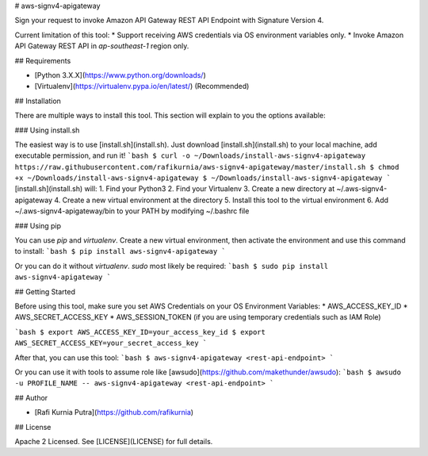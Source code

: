 # aws-signv4-apigateway

Sign your request to invoke Amazon API Gateway REST API Endpoint with Signature Version 4. 

Current limitation of this tool:
* Support receiving AWS credentials via OS environment variables only.
* Invoke Amazon API Gateway REST API in `ap-southeast-1` region only.

## Requirements

* [Python 3.X.X](https://www.python.org/downloads/)
* [Virtualenv](https://virtualenv.pypa.io/en/latest/) (Recommended)

## Installation

There are multiple ways to install this tool. This section will explain to you the options available:

### Using install.sh

The easiest way is to use [install.sh](install.sh). Just download [install.sh](install.sh) to your local machine, add executable permission, and run it!
```bash
$ curl -o ~/Downloads/install-aws-signv4-apigateway https://raw.githubusercontent.com/rafikurnia/aws-signv4-apigateway/master/install.sh
$ chmod +x ~/Downloads/install-aws-signv4-apigateway
$ ~/Downloads/install-aws-signv4-apigateway
```
[install.sh](install.sh) will:
1. Find your Python3
2. Find your Virtualenv
3. Create a new directory at ~/.aws-signv4-apigateway
4. Create a new virtual environment at the directory
5. Install this tool to the virtual environment
6. Add ~/.aws-signv4-apigateway/bin to your PATH by modifying ~/.bashrc file

### Using pip

You can use `pip` and `virtualenv`. Create a new virtual environment, then activate the environment and use this command to install:
```bash
$ pip install aws-signv4-apigateway
```

Or you can do it without `virtualenv`. `sudo` most likely be required:
```bash
$ sudo pip install aws-signv4-apigateway
```

## Getting Started

Before using this tool, make sure you set AWS Credentials on your OS Environment Variables:
* AWS_ACCESS_KEY_ID
* AWS_SECRET_ACCESS_KEY
* AWS_SESSION_TOKEN (if you are using temporary credentials such as IAM Role)

```bash
$ export AWS_ACCESS_KEY_ID=your_access_key_id
$ export AWS_SECRET_ACCESS_KEY=your_secret_access_key
```

After that, you can use this tool:
```bash
$ aws-signv4-apigateway <rest-api-endpoint>
```

Or you can use it with tools to assume role like [awsudo](https://github.com/makethunder/awsudo):
```bash
$ awsudo -u PROFILE_NAME -- aws-signv4-apigateway <rest-api-endpoint>
```

## Author

* [Rafi Kurnia Putra](https://github.com/rafikurnia)

## License

Apache 2 Licensed. See [LICENSE](LICENSE) for full details.

